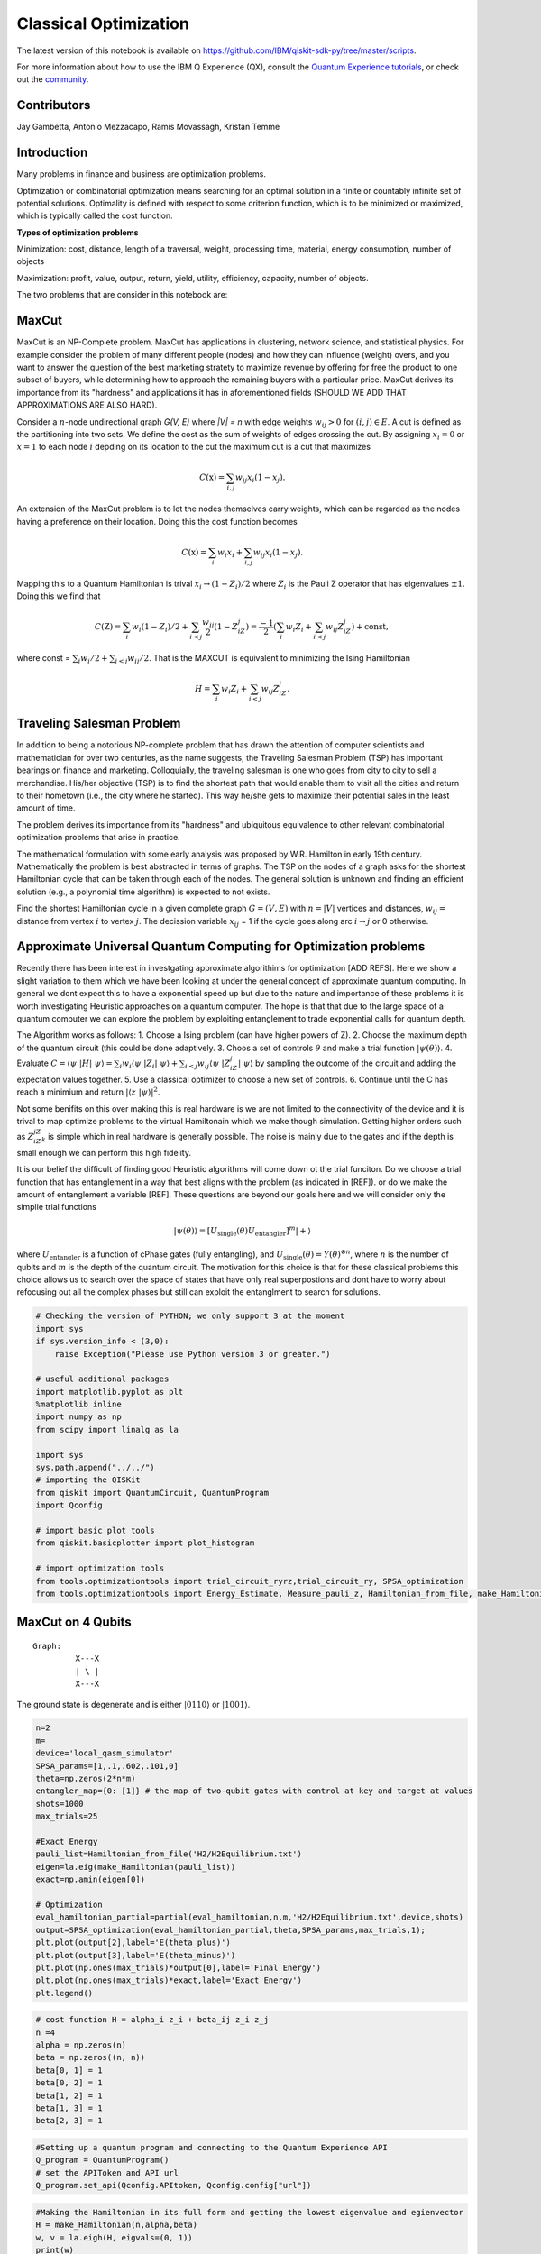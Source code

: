========================
Classical Optimization
========================

The latest version of this notebook is available on
https://github.com/IBM/qiskit-sdk-py/tree/master/scripts.

For more information about how to use the IBM Q Experience (QX), consult
the `Quantum Experience
tutorials <https://quantumexperience.ng.bluemix.net/qstage/#/tutorial?sectionId=c59b3710b928891a1420190148a72cce&pageIndex=0>`__,
or check out the
`community <https://quantumexperience.ng.bluemix.net/qstage/#/community>`__.

Contributors
============

Jay Gambetta, Antonio Mezzacapo, Ramis Movassagh, Kristan Temme

Introduction
============

Many problems in finance and business are optimization problems.

Optimization or combinatorial optimization means searching for an
optimal solution in a finite or countably infinite set of potential
solutions. Optimality is defined with respect to some criterion
function, which is to be minimized or maximized, which is typically
called the cost function.

**Types of optimization problems**

Minimization: cost, distance, length of a traversal, weight, processing
time, material, energy consumption, number of objects

Maximization: profit, value, output, return, yield, utility, efficiency,
capacity, number of objects.

The two problems that are consider in this notebook are:

MaxCut
======

MaxCut is an NP-Complete problem. MaxCut has applications in clustering,
network science, and statistical physics. For example consider the
problem of many different people (nodes) and how they can influence
(weight) overs, and you want to answer the question of the best
marketing stratety to maximize revenue by offering for free the product
to one subset of buyers, while determining how to approach the remaining
buyers with a particular price. MaxCut derives its importance from its
"hardness" and applications it has in aforementioned fields (SHOULD WE
ADD THAT APPROXIMATIONS ARE ALSO HARD).

Consider a :math:`n`-node undirectional graph *G(V, E)* where *\|V\| =
n* with edge weights :math:`w_{ij}>0` for :math:`(i, j)\in E`. A cut is
defined as the partitioning into two sets. We define the cost as the sum
of weights of edges crossing the cut. By assigning :math:`x_i=0` or
:math:`x=1` to each node :math:`i` depding on its location to the cut
the maximum cut is a cut that maximizes

.. math:: C(\textbf{x}) = \sum_{i,j} w_{ij} x_i (1-x_j).

An extension of the MaxCut problem is to let the nodes themselves carry
weights, which can be regarded as the nodes having a preference on their
location. Doing this the cost function becomes

.. math:: C(\textbf{x}) = \sum_i w_i x_i + \sum_{i,j} w_{ij} x_i (1-x_j).

Mapping this to a Quantum Hamiltonian is trival
:math:`x_i\rightarrow (1-Z_i)/2` where :math:`Z_i` is the Pauli Z
operator that has eigenvalues :math:`\pm 1`. Doing this we find that

.. math:: C(\textbf{Z}) = \sum_i w_i (1-Z_i)/2 + \sum_{i<j} \frac{w_{ij}}{2} (1-Z_iZ_j)= \frac{-1}{2}\left(\sum_i w_i Z_i + \sum_{i<j} w_{ij} Z_iZ_j\right)+\mathrm{const},

where const = :math:`\sum_i w_i/2 + \sum_{i<j}w_{ij}/2`. That is the
MAXCUT is equivalent to minimizing the Ising Hamiltonian

.. math::  H = \sum_i w_i Z_i + \sum_{i<j} w_{ij} Z_iZ_j.

Traveling Salesman Problem
==========================

In addition to being a notorious NP-complete problem that has drawn the
attention of computer scientists and mathematician for over two
centuries, as the name suggests, the Traveling Salesman Problem (TSP)
has important bearings on finance and marketing. Colloquially, the
traveling salesman is one who goes from city to city to sell a
merchandise. His/her objective (TSP) is to find the shortest path that
would enable them to visit all the cities and return to their hometown
(i.e., the city where he started). This way he/she gets to maximize
their potential sales in the least amount of time.

The problem derives its importance from its "hardness" and ubiquitous
equivalence to other relevant combinatorial optimization problems that
arise in practice.

The mathematical formulation with some early analysis was proposed by
W.R. Hamilton in early 19th century. Mathematically the problem is best
abstracted in terms of graphs. The TSP on the nodes of a graph asks for
the shortest Hamiltonian cycle that can be taken through each of the
nodes. The general solution is unknown and finding an efficient solution
(e.g., a polynomial time algorithm) is expected to not exists.

Find the shortest Hamiltonian cycle in a given complete graph
:math:`G=(V,E)` with :math:`n=|V|` vertices and distances,
:math:`w_{ij} =` distance from vertex :math:`i` to vertex :math:`j`. The
decission variable :math:`x_{ij}` = 1 if the cycle goes along arc
:math:`i\rightarrow j` or 0 otherwise.

Approximate Universal Quantum Computing for Optimization problems
=================================================================

Recently there has been interest in investgating approximate algorithims
for optimization [ADD REFS]. Here we show a slight variation to them
which we have been looking at under the general concept of approximate
quantum computing. In general we dont expect this to have a exponential
speed up but due to the nature and importance of these problems it is
worth investigating Heuristic approaches on a quantum computer. The hope
is that that due to the large space of a quantum computer we can explore
the problem by exploiting entanglement to trade exponential calls for
quantum depth.

The Algorithm works as follows: 1. Choose a Ising problem (can have
higher powers of Z). 2. Choose the maximum depth of the quantum circuit
(this could be done adaptively. 3. Choos a set of controls
:math:`\theta` and make a trial function :math:`|\psi(\theta)\rangle`.
4. Evaluate
:math:`C = \langle\psi~|H|~\psi\rangle = \sum_i w_i \langle\psi~|Z_i|~\psi\rangle+ \sum_{i<j} w_{ij} \langle\psi~|Z_iZ_j|~\psi\rangle`
by sampling the outcome of the circuit and adding the expectation values
together. 5. Use a classical optimizer to choose a new set of controls.
6. Continue until the C has reach a minimium and return
:math:`|\langle z~|\psi\rangle|^2`.

Not some benifits on this over making this is real hardware is we are
not limited to the connectivity of the device and it is trival to map
optimize problems to the virtual Hamiltonain which we make though
simulation. Getting higher orders such as :math:`Z_iZ_jZ_k` is simple
which in real hardware is generally possible. The noise is mainly due to
the gates and if the depth is small enough we can perform this high
fidelity.

It is our belief the difficult of finding good Heuristic algorithms will
come down ot the trial funciton. Do we choose a trial function that has
entanglement in a way that best aligns with the problem (as indicated in
[REF]). or do we make the amount of entanglement a variable [REF]. These
questions are beyond our goals here and we will consider only the
simplie trial functions

.. math:: |\psi(\theta)\rangle  = [U_\mathrm{single}(\theta) U_\mathrm{entangler}]^m |+\rangle

where :math:`U_\mathrm{entangler}` is a function of cPhase gates (fully
entangling), and
:math:`U_\mathrm{single}(\theta) = Y(\theta)^{\otimes n}`, where
:math:`n` is the number of qubits and :math:`m` is the depth of the
quantum circuit. The motivation for this choice is that for these
classical problems this choice allows us to search over the space of
states that have only real superpostions and dont have to worry about
refocusing out all the complex phases but still can exploit the
entanglment to search for solutions.

.. code:: python

    # Checking the version of PYTHON; we only support 3 at the moment
    import sys
    if sys.version_info < (3,0):
        raise Exception("Please use Python version 3 or greater.")
        
    # useful additional packages 
    import matplotlib.pyplot as plt
    %matplotlib inline
    import numpy as np
    from scipy import linalg as la
    
    import sys
    sys.path.append("../../")
    # importing the QISKit
    from qiskit import QuantumCircuit, QuantumProgram
    import Qconfig
    
    # import basic plot tools
    from qiskit.basicplotter import plot_histogram
    
    # import optimization tools
    from tools.optimizationtools import trial_circuit_ryrz,trial_circuit_ry, SPSA_optimization
    from tools.optimizationtools import Energy_Estimate, Measure_pauli_z, Hamiltonian_from_file, make_Hamiltonian

MaxCut on 4 Qubits
==================

::

    Graph:   
             X---X 
             | \ |
             X---X
           

The ground state is degenerate and is either :math:`|0110\rangle` or
:math:`|1001\rangle`.

.. code:: python

    n=2
    m=
    device='local_qasm_simulator'
    SPSA_params=[1,.1,.602,.101,0]
    theta=np.zeros(2*n*m)
    entangler_map={0: [1]} # the map of two-qubit gates with control at key and target at values
    shots=1000
    max_trials=25
    
    #Exact Energy
    pauli_list=Hamiltonian_from_file('H2/H2Equilibrium.txt')
    eigen=la.eig(make_Hamiltonian(pauli_list))
    exact=np.amin(eigen[0])
            
    # Optimization
    eval_hamiltonian_partial=partial(eval_hamiltonian,n,m,'H2/H2Equilibrium.txt',device,shots)
    output=SPSA_optimization(eval_hamiltonian_partial,theta,SPSA_params,max_trials,1);
    plt.plot(output[2],label='E(theta_plus)')
    plt.plot(output[3],label='E(theta_minus)')
    plt.plot(np.ones(max_trials)*output[0],label='Final Energy')
    plt.plot(np.ones(max_trials)*exact,label='Exact Energy')
    plt.legend()

.. code:: python

    # cost function H = alpha_i z_i + beta_ij z_i z_j
    n =4
    alpha = np.zeros(n)
    beta = np.zeros((n, n))
    beta[0, 1] = 1
    beta[0, 2] = 1
    beta[1, 2] = 1
    beta[1, 3] = 1
    beta[2, 3] = 1

.. code:: python

    #Setting up a quantum program and connecting to the Quantum Experience API
    Q_program = QuantumProgram()
    # set the APIToken and API url
    Q_program.set_api(Qconfig.APItoken, Qconfig.config["url"])

.. code:: python

    #Making the Hamiltonian in its full form and getting the lowest eigenvalue and egienvector
    H = make_Hamiltonian(n,alpha,beta)
    w, v = la.eigh(H, eigvals=(0, 1))
    print(w)
    v

.. code:: python

    # Quantum circuit parameters
    device = 'local_qasm_simulator' # the device to run on
    shots = 8192    # the number of shots in the experiment. 
    entangler_map = {0: [1], 1: [2], 2: [3]} # the map of two-qubit gates with control at key and target at values
    
    # Numerical parameters 
    SPSA_parameters = np.array([.3,0.602,0,.1,0.101]) #[a, alpha, A, c, gamma]
    max_trials = 100;
    max_depth = 3
    
    cost, data_save, cost_save = SPSA_Minimization(Q_program, alpha, beta, n, device, shots, entangler_map, SPSA_parameters, max_trials, max_depth)
    
    print('m = 1 ' + str(cost[0]) + ' m = 2 ' + str(cost[1]) + 'm = 3 ' + str(cost[2]))

.. code:: python

    # plotting data
    plt.plot(range(max_trials), cost_save[0])
    plot_histogram(data_save[0])
    
    plt.plot(range(max_trials), cost_save[1])
    plot_histogram(data_save[1])
    
    plt.plot(range(max_trials), cost_save[2])
    plot_histogram(data_save[2])

Four Qubits (fast) 
==================

::

    Graph:   
             X---X 
             | \ |
             X---X
           

The ground state is degenerate and is either :math:`|100\rangle`,
:math:`|010\rangle` and :math:`|001\rangle`.

.. code:: python

    # cost function H = alpha_i z_i + beta_ij z_i z_j
    n =4
    alpha = np.zeros(n)
    beta = np.zeros((n, n))
    beta[0, 1] = 1
    beta[0, 2] = 1
    beta[1, 2] = 1
    beta[1, 3] = 1
    beta[2, 3] = 1

.. code:: python

    #Setting up a quantum program and connecting to the Quantum Experience API
    Q_program = QuantumProgram()
    # set the APIToken and API url
    Q_program.set_api(Qconfig.APItoken, Qconfig.config["url"])


.. parsed-literal::

    ---- Error: Exception connect to servers ----




.. parsed-literal::

    False



.. code:: python

    # Quantum circuit parameters
    entangler_map = {0: [1], 1: [2], 2: [3]} # the map of two-qubit gates with control at key and target at values
    
    # Numerical parameters 
    SPSA_parameters = np.array([.3,0.602,0,.1,0.101]) #[a, alpha, A, c, gamma]
    max_trials = 100;
    max_depth = 3
    
    cost, data_save, cost_save = SPSA_Minimization_fast(Q_program, alpha, beta, n, entangler_map, SPSA_parameters, max_trials, max_depth)
    
    print('m = 1 ' + str(cost[0]) + ' m = 2 ' + str(cost[1]) + 'm = 3 ' + str(cost[2]))


.. parsed-literal::

    trial 0 of 100 cost -0.943257454022
    trial 10 of 100 cost -2.20629876865
    trial 20 of 100 cost -2.7499512609
    trial 30 of 100 cost -2.84118948435
    trial 40 of 100 cost -2.88829727076
    trial 50 of 100 cost -2.9242398834
    trial 60 of 100 cost -2.96130416407
    trial 70 of 100 cost -2.93303732352
    trial 80 of 100 cost -2.94302575557
    trial 90 of 100 cost -2.93854780452
    m = 1 -2.015625 m = 2 -2.9921875m = 3 -2.99609375


.. code:: python

    # plotting data
    plt.plot(range(max_trials), cost_save[0])
    plot_histogram(data_save[0])
    
    plt.plot(range(max_trials), cost_save[1])
    plot_histogram(data_save[1])
    
    plt.plot(range(max_trials), cost_save[2])
    plot_histogram(data_save[2])



.. image:: classical_optimization_files/classical_optimization_15_0.png



.. image:: classical_optimization_files/classical_optimization_15_1.png



.. image:: classical_optimization_files/classical_optimization_15_2.png



.. image:: classical_optimization_files/classical_optimization_15_3.png



.. image:: classical_optimization_files/classical_optimization_15_4.png



.. image:: classical_optimization_files/classical_optimization_15_5.png


10 qubits
=========

.. code:: python

    n = 10
    
    # cost function H = alpha_i z_i + beta_ij z_i z_j
    alpha = np.zeros(n)
    beta = np.random.choice([0, 0.5], size=(n,n), p=[1./3, 2./3])

.. code:: python

    # quantum circuit parameters
    device = 'simulator' # the device to run on
    shots = 8192    # the number of shots in the experiment 
    entangler_map = {0: [1], 1: [2], 2: [3], 3: [4], 4: [5], 5: [6], 6: [7], 7: [8], 8: [9]} # the map of two-qubit gates with control at key and target at values
    
    # Numerical parameters 
    SPSA_parameters = np.array([.3,0.602,0,.1,0.101]) # [a, alpha, A, c, gamma]
    max_trials = 100;
    theta_depth_1 = np.random.randn(1*n) # initial controls 
    theta_depth_2 = np.random.randn(2*n) # initial controls 
    theta_depth_3 = np.random.randn(3*n) # initial controls 
    
    
    
    trial_circuit_depth_1 =  trial_funtion_optimization(n,1,theta_depth_1,entangler_map) 
    trial_circuit_depth_2 =  trial_funtion_optimization(n,2,theta_depth_2,entangler_map) 
    trial_circuit_depth_3 =  trial_funtion_optimization(n,3,theta_depth_3,entangler_map) 
    
    program = [trial_circuit_depth_1,trial_circuit_depth_2,trial_circuit_depth_3]
    out = run_program(program,api,device,shots,max_credits=3)
    results=combine_jobs([out['id']], api, wait=20, timeout=440)  
    cost_depth_1 = cost_classical(get_data(results,0),n,alpha,beta)
    cost_depth_2 = cost_classical(get_data(results,1),n,alpha,beta)
    cost_depth_3 = cost_classical(get_data(results,2),n,alpha,beta)
    print('m=1 ' + str(cost_depth_1) + ' m=2 ' + str(cost_depth_2) + 'm=3 ' + str(cost_depth_3))

.. code:: python

    # plotting data
    plt.plot(range(max_trials), cost_plus_depth_1, range(max_trials), cost_minus_depth_1)
    plot_histogram(get_data(results,0),n)
    plt.plot(range(max_trials), cost_plus_depth_2, range(max_trials), cost_minus_depth_2)
    plot_histogram(get_data(results,1),n)
    plt.plot(range(max_trials), cost_plus_depth_3, range(max_trials), cost_minus_depth_3)
    plot_histogram(get_data(results,2),n)

.. code:: python

    # cost function H = alpha_i z_i + beta_ij z_i z_j
    n = 10
    alpha = np.zeros(n)
    beta = np.random.choice([0, 0.5], size=(n,n), p=[1./3, 2./3])
    for i in range(n):
        for j in range(i):
            beta[j,i]=beta[i,j]
    for i in range(n):
        beta[i,i]=0;

.. code:: python

    # quantum circuit parameters
    device = 'simulator' # the device to run on
    shots = 8192    # the number of shots in the experiment 
    entangler_map = {0: [1], 1: [2], 2: [3], 3: [4], 4: [5], 5: [6], 6: [7], 7: [8], 8: [9]} # the map of two-qubit gates with control at key and target at values
    
    # Numerical parameters 
    SPSA_parameters = np.array([.3,0.602,0,.1,0.101]) #[a, alpha, A, c, gamma]
    max_trials = 100;
    theta_depth_1 = np.random.randn(1*n) # initial controls 
    theta_depth_2 = np.random.randn(2*n) # initial controls 
    theta_depth_3 = np.random.randn(3*n) # initial controls 
    
    cost_plus_depth_1=np.zeros(max_trials)
    cost_minus_depth_1=np.zeros(max_trials)
    cost_plus_depth_2=np.zeros(max_trials)
    cost_minus_depth_2=np.zeros(max_trials)
    cost_plus_depth_3=np.zeros(max_trials)
    cost_minus_depth_3=np.zeros(max_trials)
    
    for k in range(max_trials):
        print('trial ' + str(k) + " of " + str(max_trials))
        a_spsa = float(SPSA_parameters[0])/np.power(k+1+SPSA_parameters[2], SPSA_parameters[1])
        c_spsa = float(SPSA_parameters[3])/np.power(k+1, SPSA_parameters[4])
    
        Delta_depth_1 = 2*np.random.randint(2,size=n*1)-1 # \pm 1 random distribution 
        Delta_depth_2 = 2*np.random.randint(2,size=n*2)-1 # \pm 1 random distribution 
        Delta_depth_3 = 2*np.random.randint(2,size=n*3)-1 # \pm 1 random distribution 
        
        theta_plus_depth_1 = theta_depth_1 + c_spsa*Delta_depth_1
        theta_minus_depth_1 = theta_depth_1 - c_spsa*Delta_depth_1
        theta_plus_depth_2 = theta_depth_2 + c_spsa*Delta_depth_2
        theta_minus_depth_2 = theta_depth_2 - c_spsa*Delta_depth_2
        theta_plus_depth_3 = theta_depth_3 + c_spsa*Delta_depth_3
        theta_minus_depth_3 = theta_depth_3 - c_spsa*Delta_depth_3
    
        trial_circuit_plus_depth_1 = trial_funtion_optimization(n,1,theta_plus_depth_3,entangler_map) 
        trial_circuit_minus_depth_1 = trial_funtion_optimization(n,1,theta_minus_depth_1,entangler_map) 
        trial_circuit_plus_depth_2 = trial_funtion_optimization(n,2,theta_plus_depth_3,entangler_map) 
        trial_circuit_minus_depth_2 = trial_funtion_optimization(n,2,theta_minus_depth_2,entangler_map)
        trial_circuit_plus_depth_3 = trial_funtion_optimization(n,3,theta_plus_depth_3,entangler_map) 
        trial_circuit_minus_depth_3 = trial_funtion_optimization(n,3,theta_minus_depth_3,entangler_map)
        
        program = [trial_circuit_plus_depth_1,trial_circuit_minus_depth_1,trial_circuit_plus_depth_2
                   ,trial_circuit_minus_depth_2,trial_circuit_plus_depth_3,trial_circuit_minus_depth_3]
        out = run_program(program,api,device,shots,max_credits=3)
        results=combine_jobs([out['id']], api, wait=20, timeout=440)
        
        cost_plus_depth_1[k] = cost_classical(get_data(results,0),n,alpha,beta)
        cost_minus_depth_1[k] = cost_classical(get_data(results,1),n,alpha,beta)
        cost_plus_depth_2[k] = cost_classical(get_data(results,2),n,alpha,beta)
        cost_minus_depth_2[k] = cost_classical(get_data(results,3),n,alpha,beta)
        cost_plus_depth_3[k] = cost_classical(get_data(results,4),n,alpha,beta)
        cost_minus_depth_3[k] = cost_classical(get_data(results,5),n,alpha,beta)
        
        g_spsa_depth_1 = (cost_plus_depth_1[k]-cost_minus_depth_1[k])*Delta_depth_1/(2.0*c_spsa)
        g_spsa_depth_2 = (cost_plus_depth_2[k]-cost_minus_depth_2[k])*Delta_depth_2/(2.0*c_spsa)
        g_spsa_depth_3 = (cost_plus_depth_3[k]-cost_minus_depth_3[k])*Delta_depth_3/(2.0*c_spsa)
    
        theta_depth_1 = theta_depth_1 - a_spsa*g_spsa_depth_1
        theta_depth_2 = theta_depth_2 - a_spsa*g_spsa_depth_2
        theta_depth_3 = theta_depth_3 - a_spsa*g_spsa_depth_3
        print(cost_minus_depth_3[k] +   cost_plus_depth_3[k])
    
    trial_circuit_depth_1 =  trial_funtion_optimization(n,1,theta_depth_1,entangler_map) 
    trial_circuit_depth_2 =  trial_funtion_optimization(n,2,theta_depth_2,entangler_map) 
    trial_circuit_depth_3 =  trial_funtion_optimization(n,3,theta_depth_3,entangler_map) 
    
    program = [trial_circuit_depth_1,trial_circuit_depth_2,trial_circuit_depth_3]
    out = run_program(program,api,device,shots,max_credits=3)
    results=combine_jobs([out['id']], api, wait=20, timeout=440)  
    cost_depth_1 = cost_classical(get_data(results,0),n,alpha,beta)
    cost_depth_2 = cost_classical(get_data(results,1),n,alpha,beta)
    cost_depth_3 = cost_classical(get_data(results,2),n,alpha,beta)
    print('m=1 ' + str(cost_depth_1) + ' m=2 ' + str(cost_depth_2) + 'm=3 ' + str(cost_depth_3))

.. code:: python

    # plotting data
    plt.plot(range(max_trials), cost_plus_depth_1, range(max_trials), cost_minus_depth_1)
    plot_histogram(get_data(results,0),n)
    plt.plot(range(max_trials), cost_plus_depth_2, range(max_trials), cost_minus_depth_2)
    plot_histogram(get_data(results,1),n)
    plt.plot(range(max_trials), cost_plus_depth_3, range(max_trials), cost_minus_depth_3)
    plot_histogram(get_data(results,2),n)

Max Cut (DONNA)
===============

.. code:: python

    # cost function H = alpha_i z_i + beta_ij z_i z_j
    n = 6
    alpha = np.zeros(n)
    beta = np.zeros((n, n))
    beta[0, 1] = 93/2
    beta[0, 4] = 17/2
    beta[0, 5] = 51/2
    beta[1, 0] = 93/2
    beta[1, 5] = 13/2
    beta[1, 2] = 77/2
    beta[2, 1] = 77/2
    beta[2, 3] = 31/2
    beta[2, 5] = 23/2
    beta[3,2] = 31/2
    beta[3,4] = 7/2
    beta[3,5] = 46/2
    beta[4,3] = 7/2
    beta[4,5] = 65/2
    beta[4,0] = 17/2
    
    beta[5,0] = 51/2
    beta[5,1] = 13/2
    beta[5,2] = 23/2
    beta[5,3] = 46/2
    beta[5,4] = 65/2

.. code:: python

    # quantum circuit parameters
    device = 'simulator' # the device to run on
    shots = 8192    # the number of shots in the experiment 
    entangler_map = {0: [1], 1: [2], 2: [3], 3: [4]} # the map of two-qubit gates with control at key and target at values
    
    # Numerical parameters 
    SPSA_parameters = np.array([3,0.602,0,.3,0.101]) #[a, alpha, A, c, gamma]
    max_trials = 100;
    theta_depth_1 = np.random.randn(1*n) # initial controls 
    theta_depth_2 = np.random.randn(2*n) # initial controls 
    theta_depth_3 = np.random.randn(3*n) # initial controls 
    
    cost_plus_depth_1=np.zeros(max_trials)
    cost_minus_depth_1=np.zeros(max_trials)
    cost_plus_depth_2=np.zeros(max_trials)
    cost_minus_depth_2=np.zeros(max_trials)
    cost_plus_depth_3=np.zeros(max_trials)
    cost_minus_depth_3=np.zeros(max_trials)
    
    for k in range(max_trials):
        print('trial ' + str(k) + " of " + str(max_trials))
        a_spsa = float(SPSA_parameters[0])/np.power(k+1+SPSA_parameters[2], SPSA_parameters[1])
        c_spsa = float(SPSA_parameters[3])/np.power(k+1, SPSA_parameters[4])
    
        Delta_depth_1 = 2*np.random.randint(2,size=n*1)-1 # \pm 1 random distribution 
        Delta_depth_2 = 2*np.random.randint(2,size=n*2)-1 # \pm 1 random distribution 
        Delta_depth_3 = 2*np.random.randint(2,size=n*3)-1 # \pm 1 random distribution 
        
        theta_plus_depth_1 = theta_depth_1 + c_spsa*Delta_depth_1
        theta_minus_depth_1 = theta_depth_1 - c_spsa*Delta_depth_1
        theta_plus_depth_2 = theta_depth_2 + c_spsa*Delta_depth_2
        theta_minus_depth_2 = theta_depth_2 - c_spsa*Delta_depth_2
        theta_plus_depth_3 = theta_depth_3 + c_spsa*Delta_depth_3
        theta_minus_depth_3 = theta_depth_3 - c_spsa*Delta_depth_3
    
        trial_circuit_plus_depth_1 = trial_funtion_optimization(n,1,theta_plus_depth_3,entangler_map) 
        trial_circuit_minus_depth_1 = trial_funtion_optimization(n,1,theta_minus_depth_1,entangler_map) 
        trial_circuit_plus_depth_2 = trial_funtion_optimization(n,2,theta_plus_depth_3,entangler_map) 
        trial_circuit_minus_depth_2 = trial_funtion_optimization(n,2,theta_minus_depth_2,entangler_map)
        trial_circuit_plus_depth_3 = trial_funtion_optimization(n,3,theta_plus_depth_3,entangler_map) 
        trial_circuit_minus_depth_3 = trial_funtion_optimization(n,3,theta_minus_depth_3,entangler_map)
        
        program = [trial_circuit_plus_depth_1,trial_circuit_minus_depth_1,trial_circuit_plus_depth_2
                   ,trial_circuit_minus_depth_2,trial_circuit_plus_depth_3,trial_circuit_minus_depth_3]
        out = run_program(program,api,device,shots,max_credits=3)
        results=combine_jobs([out['id']], api, wait=20, timeout=440)
        
        cost_plus_depth_1[k] = cost_classical(get_data(results,0),n,alpha,beta)
        cost_minus_depth_1[k] = cost_classical(get_data(results,1),n,alpha,beta)
        cost_plus_depth_2[k] = cost_classical(get_data(results,2),n,alpha,beta)
        cost_minus_depth_2[k] = cost_classical(get_data(results,3),n,alpha,beta)
        cost_plus_depth_3[k] = cost_classical(get_data(results,4),n,alpha,beta)
        cost_minus_depth_3[k] = cost_classical(get_data(results,5),n,alpha,beta)
        
        g_spsa_depth_1 = (cost_plus_depth_1[k]-cost_minus_depth_1[k])*Delta_depth_1/(2.0*c_spsa)
        g_spsa_depth_2 = (cost_plus_depth_2[k]-cost_minus_depth_2[k])*Delta_depth_2/(2.0*c_spsa)
        g_spsa_depth_3 = (cost_plus_depth_3[k]-cost_minus_depth_3[k])*Delta_depth_3/(2.0*c_spsa)
    
        theta_depth_1 = theta_depth_1 - a_spsa*g_spsa_depth_1
        theta_depth_2 = theta_depth_2 - a_spsa*g_spsa_depth_2
        theta_depth_3 = theta_depth_3 - a_spsa*g_spsa_depth_3
    
    trial_circuit_depth_1 =  trial_funtion_optimization(n,1,theta_depth_1,entangler_map) 
    trial_circuit_depth_2 =  trial_funtion_optimization(n,2,theta_depth_2,entangler_map) 
    trial_circuit_depth_3 =  trial_funtion_optimization(n,3,theta_depth_3,entangler_map) 
    
    program = [trial_circuit_depth_1,trial_circuit_depth_2,trial_circuit_depth_3]
    out = run_program(program,api,device,shots,max_credits=3)
    results=combine_jobs([out['id']], api, wait=20, timeout=440)  
    cost_depth_1 = cost_classical(get_data(results,0),n,alpha,beta)
    cost_depth_2 = cost_classical(get_data(results,1),n,alpha,beta)
    cost_depth_3 = cost_classical(get_data(results,2),n,alpha,beta)
    print('m=1 ' + str(cost_depth_1) + ' m=2 ' + str(cost_depth_2) + 'm=3 ' + str(cost_depth_3))

.. code:: python

    # plotting data
    plt.plot(range(max_trials), cost_plus_depth_1, range(max_trials), cost_minus_depth_1)
    plot_histogram(get_data(results,0),n)
    plt.plot(range(max_trials), cost_plus_depth_2, range(max_trials), cost_minus_depth_2)
    plot_histogram(get_data(results,1),n)
    plt.plot(range(max_trials), cost_plus_depth_3, range(max_trials), cost_minus_depth_3)
    plot_histogram(get_data(results,2),n)

REAL
====

.. code:: python

    # quantum circuit parameters
    device = 'real' # the device to run on
    shots = 8192    # the number of shots in the experiment
    n = 2
    entangler_map = {0: [1]} # the map of two-qubit gates with control at key and target at values
    
    # Numerical parameters 
    SPSA_parameters = np.array([.3,0.602,0,.3,0.101]) #[a, alpha, A, c, gamma]
    max_trials = 100;
    theta_depth_1 = np.random.randn(1*n) # initial controls 
    theta_depth_2 = np.random.randn(2*n) # initial controls 
    theta_depth_3 = np.random.randn(3*n) # initial controls 
    
    cost_plus_depth_1=np.zeros(max_trials)
    cost_minus_depth_1=np.zeros(max_trials)
    cost_plus_depth_2=np.zeros(max_trials)
    cost_minus_depth_2=np.zeros(max_trials)
    cost_plus_depth_3=np.zeros(max_trials)
    cost_minus_depth_3=np.zeros(max_trials)
    
    for k in range(max_trials):
        print('trial ' + str(k) + " of " + str(max_trials))
        a_spsa = float(SPSA_parameters[0])/np.power(k+1+SPSA_parameters[2], SPSA_parameters[1])
        c_spsa = float(SPSA_parameters[3])/np.power(k+1, SPSA_parameters[4])
    
        Delta_depth_1 = 2*np.random.randint(2,size=n*1)-1 # \pm 1 random distribution 
        Delta_depth_2 = 2*np.random.randint(2,size=n*2)-1 # \pm 1 random distribution 
        Delta_depth_3 = 2*np.random.randint(2,size=n*3)-1 # \pm 1 random distribution 
        
        theta_plus_depth_1 = theta_depth_1 + c_spsa*Delta_depth_1
        theta_minus_depth_1 = theta_depth_1 - c_spsa*Delta_depth_1
        theta_plus_depth_2 = theta_depth_2 + c_spsa*Delta_depth_2
        theta_minus_depth_2 = theta_depth_2 - c_spsa*Delta_depth_2
        theta_plus_depth_3 = theta_depth_3 + c_spsa*Delta_depth_3
        theta_minus_depth_3 = theta_depth_3 - c_spsa*Delta_depth_3
    
        trial_circuit_plus_depth_1 = trial_funtion_optimization(n,1,theta_plus_depth_3,entangler_map) 
        trial_circuit_minus_depth_1 = trial_funtion_optimization(n,1,theta_minus_depth_1,entangler_map) 
        trial_circuit_plus_depth_2 = trial_funtion_optimization(n,2,theta_plus_depth_3,entangler_map) 
        trial_circuit_minus_depth_2 = trial_funtion_optimization(n,2,theta_minus_depth_2,entangler_map)
        trial_circuit_plus_depth_3 = trial_funtion_optimization(n,3,theta_plus_depth_3,entangler_map) 
        trial_circuit_minus_depth_3 = trial_funtion_optimization(n,3,theta_minus_depth_3,entangler_map)
        
        program = [trial_circuit_plus_depth_1,trial_circuit_minus_depth_1,trial_circuit_plus_depth_2
                   ,trial_circuit_minus_depth_2,trial_circuit_plus_depth_3,trial_circuit_minus_depth_3]
        out = run_program(program,api,device,shots,max_credits=5)
        results=combine_jobs([out['id']], api, wait=20, timeout=480)
        
        cost_plus_depth_1[k] = cost_classical(get_data(results,0),n,alpha,beta)
        cost_minus_depth_1[k] = cost_classical(get_data(results,1),n,alpha,beta)
        cost_plus_depth_2[k] = cost_classical(get_data(results,2),n,alpha,beta)
        cost_minus_depth_2[k] = cost_classical(get_data(results,3),n,alpha,beta)
        cost_plus_depth_3[k] = cost_classical(get_data(results,4),n,alpha,beta)
        cost_minus_depth_3[k] = cost_classical(get_data(results,5),n,alpha,beta)
        
        g_spsa_depth_1 = (cost_plus_depth_1[k]-cost_minus_depth_1[k])*Delta_depth_1/(2.0*c_spsa)
        g_spsa_depth_2 = (cost_plus_depth_2[k]-cost_minus_depth_2[k])*Delta_depth_2/(2.0*c_spsa)
        g_spsa_depth_3 = (cost_plus_depth_3[k]-cost_minus_depth_3[k])*Delta_depth_3/(2.0*c_spsa)
    
        theta_depth_1 = theta_depth_1 - a_spsa*g_spsa_depth_1
        theta_depth_2 = theta_depth_2 - a_spsa*g_spsa_depth_2
        theta_depth_3 = theta_depth_3 - a_spsa*g_spsa_depth_3
    
    trial_circuit_depth_1 =  trial_funtion_optimization(n,1,theta_depth_1,entangler_map) 
    trial_circuit_depth_2 =  trial_funtion_optimization(n,2,theta_depth_2,entangler_map) 
    trial_circuit_depth_3 =  trial_funtion_optimization(n,3,theta_depth_3,entangler_map) 
    
    program = [trial_circuit_depth_1,trial_circuit_depth_2,trial_circuit_depth_3]
    out = run_program(program,api,device,shots,max_credits=5)
    results=combine_jobs([out['id']], api, wait=20, timeout=240)  
    cost_depth_1 = cost_classical(get_data(results,0),n,alpha,beta)
    cost_depth_2 = cost_classical(get_data(results,1),n,alpha,beta)
    cost_depth_3 = cost_classical(get_data(results,2),n,alpha,beta)
    print('m=1 ' + str(cost_depth_1) + ' m=2 ' + str(cost_depth_2) + 'm=3 ' + str(cost_depth_3))

.. code:: python

    # plotting data
    plt.plot(range(max_trials), cost_plus_depth_1, range(max_trials), cost_minus_depth_1)
    plot_histogram(get_data(results,0),n)
    plt.plot(range(max_trials), cost_plus_depth_2, range(max_trials), cost_minus_depth_2)
    plot_histogram(get_data(results,1),n)
    plt.plot(range(max_trials), cost_plus_depth_3, range(max_trials), cost_minus_depth_3)
    plot_histogram(get_data(results,2),n)

